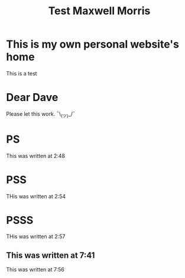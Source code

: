 #+TITLE: Test Maxwell Morris

* This is my own personal website's home
This is a test

* Dear Dave
Please let this work. ¯\_(ツ)_/¯

* PS
This was written at 2:48

* PSS
THis was written at 2:54

* PSSS
THis was written at 2:57

** This was written at 7:41

This was written at 7:56
